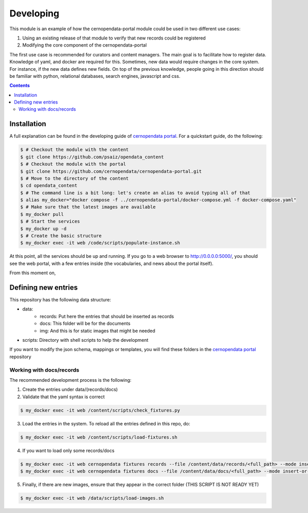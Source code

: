 ============
 Developing
============

This module is an example of how the cernopendata-portal module could be used in two different use cases:

1. Using an existing release of that module to verify that new records could be registered
2. Modifying the core component of the cernopendata-portal

The first use case is recommended for curators and content managers. The main goal is to facilitate how to register data. Knowledge of yaml, and docker are required for this.
Sometimes, new data would require changes in the core system. For instance, if the new data defines new fields. On top of the previous knowledge, people going in this direction should be familiar with python, relational databases, search engines, javascript and css.

.. contents::
   :backlinks: none

Installation
============

A full explanation can be found in the developing guide of `cernopendata portal <https://github.com/cernopendata/cernopendata-portal/blob/main/DEVELOPING.rst>`_. For a quickstart guide, do the following:

.. code-block:: console

  $ # Checkout the module with the content
  $ git clone https://github.com/psaiz/opendata_content
  $ # Checkout the module with the portal
  $ git clone https://github.com/cernopendata/cernopendata-portal.git
  $ # Move to the directory of the content
  $ cd opendata_content
  $ # The command line is a bit long: let's create an alias to avoid typing all of that
  $ alias my_docker="docker compose -f ../cernopendata-portal/docker-compose.yml -f docker-compose.yaml"
  $ # Make sure that the latest images are available
  $ my_docker pull
  $ # Start the services
  $ my_docker up -d
  $ # Create the basic structure
  $ my_docker exec -it web /code/scripts/populate-instance.sh

..

At this point, all the services should be up and running. If you go to a web browser to http://0.0.0.0:5000/, you should see the web portal, with a few entries inside (the vocabularies, and news about the portal itself).

From this moment on,

Defining new entries
====================

This repository has the following data structure:

* data:
    * records: Put here the entries that should be inserted as records
    * docs: This folder will be for the documents
    * img: And this is for static images that might be needed
* scripts: Directory with shell scripts to help the development

If you want to modify the json schema, mappings or templates, you will find these folders in the `cernopendata portal <https://github.com/cernopendata/cernopendata-portal/>`_ repository

Working with docs/records
-------------------------

The recommended development process is the following:

1. Create the entries under data/(records/docs)
2. Validate that the yaml syntax is correct

.. code-block:: console

   $ my_docker exec -it web /content/scripts/check_fixtures.py

..

3. Load the entries in the system. To reload all the entries defined in this repo, do:

.. code-block:: console

   $ my_docker exec -it web /content/scripts/load-fixtures.sh

..

4. If you want to load only some records/docs

.. code-block:: console

   $ my_docker exec -it web cernopendata fixtures records --file /content/data/records/<full_path> --mode insert-or-update
   $ my_docker exec -it web cernopendata fixtures docs --file /content/data/docs/<full_path> --mode insert-or-update

..

5. Finally, if there are new images, ensure that they appear in the correct folder (THIS SCRIPT IS NOT READY YET)

.. code-block:: console

   $ my_docker exec -it web /data/scripts/load-images.sh

..


